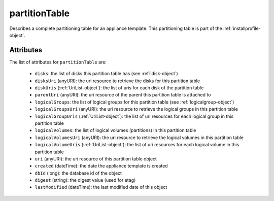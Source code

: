 .. Copyright 2017 FUJITSU LIMITED

.. _partitiontable-object:

partitionTable
==============

Describes a complete partitioning table for an appliance template. This partitioning table is part of the :ref:`installprofile-object`.

Attributes
~~~~~~~~~~

The list of attributes for ``partitionTable`` are:

	* ``disks``: the list of disks this partition table has (see :ref:`disk-object`)
	* ``disksUri`` (anyURI): the uri resource to retrieve the disks for this partition table
	* ``diskUris`` (:ref:`UriList-object`): the list of uris for each disk of the partition table
	* ``parentUri`` (anyURI): the uri resource of the parent this partition table is attached to
	* ``logicalGroups``: the list of logical groups for this partition table (see :ref:`logicalgroup-object`)
	* ``logicalGroupsUri`` (anyURI): the uri resource to retrieve the logical groups in this partition table
	* ``logicalGroupUris`` (:ref:`UriList-object`): the list of uri resources for each logical group in this partition table
	* ``logicalVolumes``: the list of logical volumes (partitions) in this partition table
	* ``logicalVolumesUri`` (anyURI): the uri resource to retrieve the logical volumes in this partition table
	* ``logicalVolumeUris`` (:ref:`UriList-object`): the list of uri resources for each logical volume in this partition table
	* ``uri`` (anyURI): the uri resource of this partition table object
	* ``created`` (dateTime): the date the appliance template is created
	* ``dbId`` (long): the database id of the object
	* ``digest`` (string): the digest value (used for etag)
	* ``lastModified`` (dateTime): the last modified date of this object


